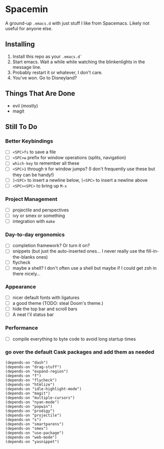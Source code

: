 * Spacemin

A ground-up ~.emacs.d~ with just stuff I like from Spacemacs.
Likely not useful for anyone else.

** Installing

1. Install this repo as your ~.emacs.d`~
2. Start emacs. Wait a while while watching the blinkenlights in the message line.
3. Probably restart it or whatever, I don't care.
4. You've won. Go to Disneyland?

** Things That Are Done

- evil (mostly)
- magit

** Still To Do

*** Better Keybindings

- [ ] ~<SPC>fs~ to save a file
- [ ] ~<SPC>w~ prefix for window operations (splits, navigation)
- [ ] ~which-key~ to remember all these
- [ ] ~<SPC>1~ through ~9~ for window jumps? (I don't frequently use these but they can be handy!)
- [ ] ~]<SPC>~ to insert a newline below, ~[<SPC>~ to insert a newline above
- [ ] ~<SPC><SPC>~ to bring up ~M-x~

*** Project Management

- [ ] projectile and perspectives
- [ ] ivy or smex or something
- [ ] integration with ~make~

*** Day-to-day ergonomics

- [ ] completion framework? Or turn it on?
- [ ] snippets (but just the auto-inserted ones... I never really use the fill-in-the-blanks ones)
- [ ] flycheck
- [ ] maybe a shell? I don't often use a shell but maybe if I could get zsh in there nicely...

*** Appearance

- [ ] nicer default fonts with ligatures
- [ ] a good theme (TODO: steal Doom's theme.)
- [ ] hide the top bar and scroll bars
- [ ] A neat l'il status bar

*** Performance

- [ ] compile everything to byte code to avoid long startup times

*** go over the default Cask packages and add them as needed

#+BEGIN_SRC elisp-mode
(depends-on "dash")
(depends-on "drag-stuff")
(depends-on "expand-region")
(depends-on "f")
(depends-on "flycheck")
(depends-on "htmlize")
(depends-on "idle-highlight-mode")
(depends-on "magit")
(depends-on "multiple-cursors")
(depends-on "nyan-mode")
(depends-on "popwin")
(depends-on "prodigy")
(depends-on "projectile")
(depends-on "s")
(depends-on "smartparens")
(depends-on "smex")
(depends-on "use-package")
(depends-on "web-mode")
(depends-on "yasnippet")
#+END_SRC
